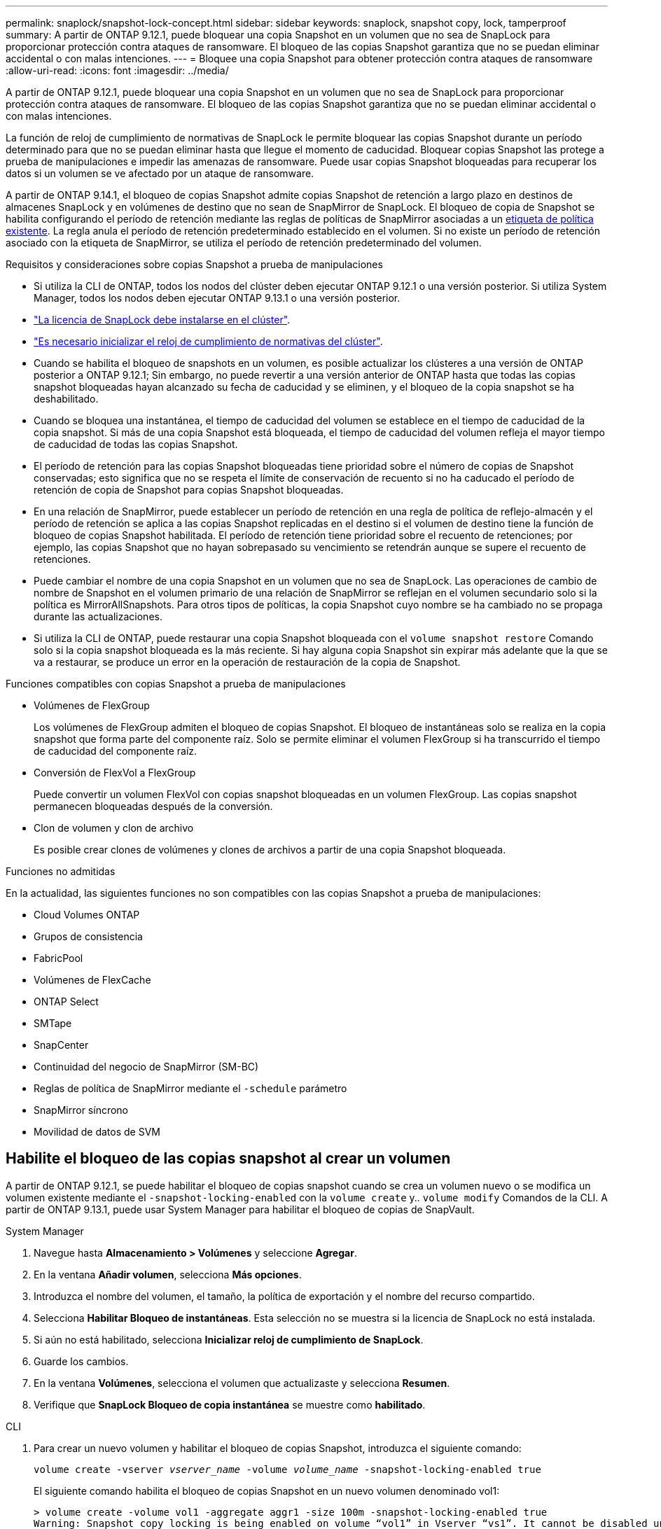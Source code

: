 ---
permalink: snaplock/snapshot-lock-concept.html 
sidebar: sidebar 
keywords: snaplock, snapshot copy, lock, tamperproof 
summary: A partir de ONTAP 9.12.1, puede bloquear una copia Snapshot en un volumen que no sea de SnapLock para proporcionar protección contra ataques de ransomware. El bloqueo de las copias Snapshot garantiza que no se puedan eliminar accidental o con malas intenciones. 
---
= Bloquee una copia Snapshot para obtener protección contra ataques de ransomware
:allow-uri-read: 
:icons: font
:imagesdir: ../media/


[role="lead"]
A partir de ONTAP 9.12.1, puede bloquear una copia Snapshot en un volumen que no sea de SnapLock para proporcionar protección contra ataques de ransomware. El bloqueo de las copias Snapshot garantiza que no se puedan eliminar accidental o con malas intenciones.

La función de reloj de cumplimiento de normativas de SnapLock le permite bloquear las copias Snapshot durante un período determinado para que no se puedan eliminar hasta que llegue el momento de caducidad. Bloquear copias Snapshot las protege a prueba de manipulaciones e impedir las amenazas de ransomware. Puede usar copias Snapshot bloqueadas para recuperar los datos si un volumen se ve afectado por un ataque de ransomware.

A partir de ONTAP 9.14.1, el bloqueo de copias Snapshot admite copias Snapshot de retención a largo plazo en destinos de almacenes SnapLock y en volúmenes de destino que no sean de SnapMirror de SnapLock. El bloqueo de copia de Snapshot se habilita configurando el período de retención mediante las reglas de políticas de SnapMirror asociadas a un xref:Modify an existing policy to apply long-term retention[etiqueta de política existente]. La regla anula el período de retención predeterminado establecido en el volumen. Si no existe un período de retención asociado con la etiqueta de SnapMirror, se utiliza el período de retención predeterminado del volumen.

.Requisitos y consideraciones sobre copias Snapshot a prueba de manipulaciones
* Si utiliza la CLI de ONTAP, todos los nodos del clúster deben ejecutar ONTAP 9.12.1 o una versión posterior. Si utiliza System Manager, todos los nodos deben ejecutar ONTAP 9.13.1 o una versión posterior.
* link:https://docs.netapp.com/us-en/ontap/snaplock/install-license-task.html["La licencia de SnapLock debe instalarse en el clúster"].
* link:https://docs.netapp.com/us-en/ontap/snaplock/initialize-complianceclock-task.html["Es necesario inicializar el reloj de cumplimiento de normativas del clúster"].
* Cuando se habilita el bloqueo de snapshots en un volumen, es posible actualizar los clústeres a una versión de ONTAP posterior a ONTAP 9.12.1; Sin embargo, no puede revertir a una versión anterior de ONTAP hasta que todas las copias snapshot bloqueadas hayan alcanzado su fecha de caducidad y se eliminen, y el bloqueo de la copia snapshot se ha deshabilitado.
* Cuando se bloquea una instantánea, el tiempo de caducidad del volumen se establece en el tiempo de caducidad de la copia snapshot. Si más de una copia Snapshot está bloqueada, el tiempo de caducidad del volumen refleja el mayor tiempo de caducidad de todas las copias Snapshot.
* El período de retención para las copias Snapshot bloqueadas tiene prioridad sobre el número de copias de Snapshot conservadas; esto significa que no se respeta el límite de conservación de recuento si no ha caducado el período de retención de copia de Snapshot para copias Snapshot bloqueadas.
* En una relación de SnapMirror, puede establecer un período de retención en una regla de política de reflejo-almacén y el período de retención se aplica a las copias Snapshot replicadas en el destino si el volumen de destino tiene la función de bloqueo de copias Snapshot habilitada. El período de retención tiene prioridad sobre el recuento de retenciones; por ejemplo, las copias Snapshot que no hayan sobrepasado su vencimiento se retendrán aunque se supere el recuento de retenciones.
* Puede cambiar el nombre de una copia Snapshot en un volumen que no sea de SnapLock. Las operaciones de cambio de nombre de Snapshot en el volumen primario de una relación de SnapMirror se reflejan en el volumen secundario solo si la política es MirrorAllSnapshots. Para otros tipos de políticas, la copia Snapshot cuyo nombre se ha cambiado no se propaga durante las actualizaciones.
* Si utiliza la CLI de ONTAP, puede restaurar una copia Snapshot bloqueada con el `volume snapshot restore` Comando solo si la copia snapshot bloqueada es la más reciente. Si hay alguna copia Snapshot sin expirar más adelante que la que se va a restaurar, se produce un error en la operación de restauración de la copia de Snapshot.


.Funciones compatibles con copias Snapshot a prueba de manipulaciones
* Volúmenes de FlexGroup
+
Los volúmenes de FlexGroup admiten el bloqueo de copias Snapshot. El bloqueo de instantáneas solo se realiza en la copia snapshot que forma parte del componente raíz. Solo se permite eliminar el volumen FlexGroup si ha transcurrido el tiempo de caducidad del componente raíz.

* Conversión de FlexVol a FlexGroup
+
Puede convertir un volumen FlexVol con copias snapshot bloqueadas en un volumen FlexGroup. Las copias snapshot permanecen bloqueadas después de la conversión.

* Clon de volumen y clon de archivo
+
Es posible crear clones de volúmenes y clones de archivos a partir de una copia Snapshot bloqueada.



.Funciones no admitidas
En la actualidad, las siguientes funciones no son compatibles con las copias Snapshot a prueba de manipulaciones:

* Cloud Volumes ONTAP
* Grupos de consistencia
* FabricPool
* Volúmenes de FlexCache
* ONTAP Select
* SMTape
* SnapCenter
* Continuidad del negocio de SnapMirror (SM-BC)
* Reglas de política de SnapMirror mediante el `-schedule` parámetro
* SnapMirror síncrono
* Movilidad de datos de SVM




== Habilite el bloqueo de las copias snapshot al crear un volumen

A partir de ONTAP 9.12.1, se puede habilitar el bloqueo de copias snapshot cuando se crea un volumen nuevo o se modifica un volumen existente mediante el `-snapshot-locking-enabled` con la `volume create` y.. `volume modify` Comandos de la CLI. A partir de ONTAP 9.13.1, puede usar System Manager para habilitar el bloqueo de copias de SnapVault.

[role="tabbed-block"]
====
.System Manager
--
. Navegue hasta *Almacenamiento > Volúmenes* y seleccione *Agregar*.
. En la ventana *Añadir volumen*, selecciona *Más opciones*.
. Introduzca el nombre del volumen, el tamaño, la política de exportación y el nombre del recurso compartido.
. Selecciona *Habilitar Bloqueo de instantáneas*. Esta selección no se muestra si la licencia de SnapLock no está instalada.
. Si aún no está habilitado, selecciona *Inicializar reloj de cumplimiento de SnapLock*.
. Guarde los cambios.
. En la ventana *Volúmenes*, selecciona el volumen que actualizaste y selecciona *Resumen*.
. Verifique que *SnapLock Bloqueo de copia instantánea* se muestre como *habilitado*.


--
.CLI
--
. Para crear un nuevo volumen y habilitar el bloqueo de copias Snapshot, introduzca el siguiente comando:
+
`volume create -vserver _vserver_name_ -volume _volume_name_ -snapshot-locking-enabled true`

+
El siguiente comando habilita el bloqueo de copias Snapshot en un nuevo volumen denominado vol1:

+
[listing]
----
> volume create -volume vol1 -aggregate aggr1 -size 100m -snapshot-locking-enabled true
Warning: Snapshot copy locking is being enabled on volume “vol1” in Vserver “vs1”. It cannot be disabled until all locked Snapshot copies are past their expiry time. A volume with unexpired locked Snapshot copies cannot be deleted.
Do you want to continue: {yes|no}: y
[Job 32] Job succeeded: Successful
----


--
====


== Habilite el bloqueo de copias snapshot en un volumen existente

A partir de ONTAP 9.12.1, puede habilitar el bloqueo de copia de snapshot en un volumen existente mediante la interfaz de línea de comandos de ONTAP. A partir de ONTAP 9.13.1, puede usar System Manager para habilitar el bloqueo de copias de Snapshot en un volumen existente.

[role="tabbed-block"]
====
.System Manager
--
. Vaya a *almacenamiento > volúmenes*.
. Seleccione image:icon_kabob.gif["alt=Opciones de menú"] Y elija *Editar > Volumen*.
. En la ventana *Editar volumen*, localice la sección Configuración de copias snapshot (locales) y seleccione *Habilitar bloqueo de instantáneas*.
+
Esta selección no se muestra si la licencia de SnapLock no está instalada.

. Si aún no está habilitado, selecciona *Inicializar reloj de cumplimiento de SnapLock*.
. Guarde los cambios.
. En la ventana *Volúmenes*, selecciona el volumen que actualizaste y selecciona *Resumen*.
. Verifique que *SnapLock Bloqueo de copia instantánea* se muestre como *habilitado*.


--
.CLI
--
. Para modificar un volumen existente para habilitar el bloqueo de copias Snapshot, introduzca el siguiente comando:
+
`volume modify -vserver _vserver_name_ -volume _volume_name_ -snapshot-locking-enabled true`



--
====


== Cree una política de copia de Snapshot bloqueada y aplique retención

A partir de ONTAP 9.12.1, puede crear políticas de copias de Snapshot para aplicar un período de retención de copias de Snapshot y aplicar la política a un volumen para bloquear las copias de Snapshot durante el período especificado. También puede bloquear una copia Snapshot mediante la configuración manual de un período de retención. A partir de ONTAP 9.13.1, puede usar System Manager para crear políticas de bloqueo de copias de Snapshot y aplicarlas a un volumen.



=== Cree una política de bloqueo de copias snapshot

[role="tabbed-block"]
====
.System Manager
--
. Vaya a *Storage > Storage VMs* y seleccione una VM de almacenamiento.
. Selecciona *Ajustes*.
. Localice *Políticas de instantánea* y seleccione image:icon_arrow.gif["alt=flecha"].
. En la ventana *Add Snapshot Policy*, introduzca el nombre de la política.
. Seleccione image:icon_add.gif["alt=Añadir"].
. Proporcione los detalles de la programación de la copia de Snapshot, incluido el nombre de la programación, el número máximo de copias de Snapshot que se deben conservar y el período de retención de SnapLock.
. En la columna *SnapLock Retention Period*, introduzca el número de horas, días, meses o años que se van a conservar las copias snapshot. Por ejemplo, una política de copia de Snapshot con un período de retención de 5 días bloquea una copia de Snapshot por 5 días desde el momento en que se creó y no puede eliminarse durante ese período. Se admiten los siguientes rangos de períodos de retención:
+
** Años: 0 - 100
** Meses: 0 - 1200
** Días: 0 - 36500
** Horario: 0 - 24


. Guarde los cambios.


--
.CLI
--
. Para crear una política de copias Snapshot, introduzca el siguiente comando:
+
`volume snapshot policy create -policy policy_name -enabled true -schedule1 _schedule1_name_ -count1 _maximum_Snapshot_copies -retention-period1 _retention_period_`

+
El siguiente comando crea una política de bloqueo de copias de Snapshot:

+
[listing]
----
cluster1> volume snapshot policy create -policy policy_name -enabled true -schedule1 hourly -count1 24 -retention-period1 "1 days"
----
+
No se reemplaza una copia Snapshot si se encuentra sujeta a una retención activa; es decir, el número de retención no se respetará si hay copias Snapshot bloqueadas que aún no han caducado.



--
====


=== Aplicar una política de bloqueo a un volumen

[role="tabbed-block"]
====
.System Manager
--
. Vaya a *almacenamiento > volúmenes*.
. Seleccione image:icon_kabob.gif["alt=Opciones de menú"] Y elija *Editar > Volumen*.
. En la ventana *Editar volumen*, selecciona *Programar copias snapshot*.
. Seleccione la política de copias de Snapshot bloqueadas de la lista.
. Si el bloqueo de copias snapshot no está activado, selecciona *Activar bloqueo de instantáneas*.
. Guarde los cambios.


--
.CLI
--
. Para aplicar una política de bloqueo de copias Snapshot a un volumen existente, introduzca el siguiente comando:
+
`volume modify -volume volume_name -vserver vserver_name -snapshot-policy policy_name`



--
====


=== Aplicación del período de retención durante la creación manual de las copias de Snapshot

Es posible aplicar un período de retención de copia Snapshot cuando se crea manualmente una copia Snapshot. Debe habilitarse el bloqueo de copia de snapshot en el volumen; de lo contrario, se ignorará la configuración del período de retención.

[role="tabbed-block"]
====
.System Manager
--
. Navegue hasta *Almacenamiento > Volúmenes* y seleccione un volumen.
. En la página de detalles del volumen, seleccione la pestaña *Copias de instantánea*.
. Seleccione image:icon_add.gif["alt=icono Agregar"].
. Introduzca el nombre de la copia Snapshot y la hora de caducidad de SnapLock. Puede seleccionar el calendario para elegir la fecha y la hora de caducidad de la retención.
. Guarde los cambios.
. En la página *Volúmenes > Copias de instantáneas*, seleccione *Mostrar/Ocultar* y elija *Tiempo de caducidad de SnapLock* para mostrar la columna *Tiempo de caducidad de SnapLock* y verifique que el tiempo de retención esté establecido.


--
.CLI
--
. Para crear una copia Snapshot manualmente y aplicar un período de retención de bloqueo, introduzca el siguiente comando:
+
`volume snapshot create -volume _volume_name_ -snapshot _snapshot_copy_name_ -snaplock-expiry-time _expiration_date_time_`

+
El siguiente comando crea una nueva copia Snapshot y establece el período de retención:

+
[listing]
----
cluster1> volume snapshot create -vserver vs1 -volume vol1 -snapshot snap1 -snaplock-expiry-time "11/10/2022 09:00:00"
----


--
====


=== Aplique el período de retención a una copia Snapshot existente

[role="tabbed-block"]
====
.System Manager
--
. Navegue hasta *Almacenamiento > Volúmenes* y seleccione un volumen.
. En la página de detalles del volumen, seleccione la pestaña *Copias de instantánea*.
. Seleccione la copia Snapshot y seleccione image:icon_kabob.gif["alt=Opciones de menú"], Y elija *Modificar tiempo de caducidad de SnapLock*. Puede seleccionar el calendario para elegir la fecha y la hora de caducidad de la retención.
. Guarde los cambios.
. En la página *Volúmenes > Copias de instantáneas*, seleccione *Mostrar/Ocultar* y elija *Tiempo de caducidad de SnapLock* para mostrar la columna *Tiempo de caducidad de SnapLock* y verifique que el tiempo de retención esté establecido.


--
.CLI
--
. Para aplicar manualmente un período de retención a una copia Snapshot existente, introduzca el siguiente comando:
+
`volume snapshot modify-snaplock-expiry-time -volume _volume_name_ -snapshot _snapshot_copy_name_ -expiry-time _expiration_date_time_`

+
En el siguiente ejemplo se aplica un período de retención a una copia Snapshot existente:

+
[listing]
----
cluster1> volume snapshot modify-snaplock-expiry-time -volume vol1 -snapshot snap2 -expiry-time "11/10/2022 09:00:00"
----


--
====


=== Modifique una política existente para aplicar la retención a largo plazo

A partir de ONTAP 9.14.1, puede modificar una política de SnapMirror existente añadiendo una regla para establecer una retención a largo plazo de copias Snapshot. La regla se utiliza para anular el período de retención de volúmenes predeterminado en destinos de almacén de SnapLock y en volúmenes de destino que no son de SnapMirror de SnapLock.

. Agregue una regla a una política de SnapMirror existente:
+
`snapmirror policy add-rule -vserver <SVM name> -policy <policy name> -snapmirror-label <label name> -keep <number of Snapshot copies> -retention-period [<integer> days|months|years]`

+
En el siguiente ejemplo se crea una regla que aplica un período de retención de 6 meses a la política existente denominada «lockvault»:

+
[listing]
----
snapmirror policy add-rule -vserver vs1 -policy lockvault -snapmirror-label test1 -keep 10 -retention-period "6 months"
----

